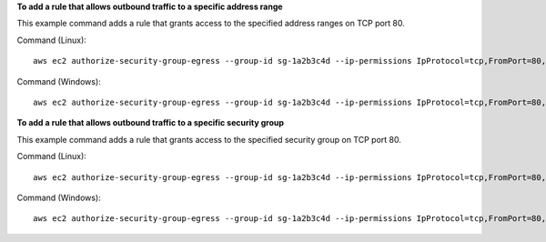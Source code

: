 **To add a rule that allows outbound traffic to a specific address range**

This example command adds a rule that grants access to the specified address ranges on TCP port 80.

Command (Linux)::

  aws ec2 authorize-security-group-egress --group-id sg-1a2b3c4d --ip-permissions IpProtocol=tcp,FromPort=80,ToPort=80,IpRanges='[{CidrIp=10.0.0.0/16}]'

Command (Windows)::

  aws ec2 authorize-security-group-egress --group-id sg-1a2b3c4d --ip-permissions IpProtocol=tcp,FromPort=80,ToPort=80,IpRanges=[{CidrIp=10.0.0.0/16}]

**To add a rule that allows outbound traffic to a specific security group**

This example command adds a rule that grants access to the specified security group on TCP port 80.

Command (Linux)::

  aws ec2 authorize-security-group-egress --group-id sg-1a2b3c4d --ip-permissions IpProtocol=tcp,FromPort=80,ToPort=80,UserIdGroupPairs= '[{GroupId=sg-4b51a32f}]' 

Command (Windows)::

  aws ec2 authorize-security-group-egress --group-id sg-1a2b3c4d --ip-permissions IpProtocol=tcp,FromPort=80,ToPort=80,UserIdGroupPairs= [{GroupId=sg-4b51a32f}]
